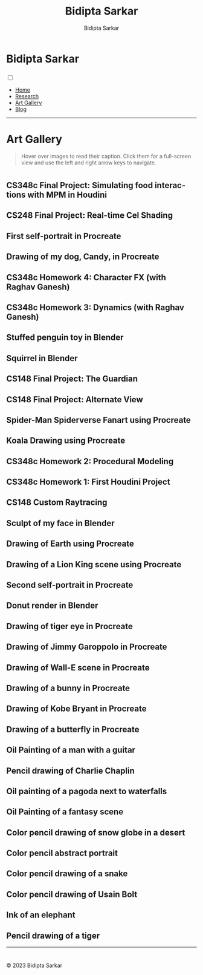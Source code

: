#+title: Bidipta Sarkar
#+author: Bidipta Sarkar
#+email: bidiptas@stanford.edu
#+description: Bidipta Sarkar's Personal Homepage
#+KEYWORDS: homepage, website, research, AI, RL, MARL, Vision, Graphics
#+LANGUAGE:  en
#+OPTIONS: email:t toc:nil num:nil html-postamble:nil html-style:nil title:nil \n:t
#+startup: inlineimages

#+HTML_HEAD: <link rel="stylesheet" type="text/css" href="../style.css"/>
#+HTML_HEAD: <link rel="stylesheet" type="text/css" href="gallery.css"/>
#+HTML_HEAD: <script src="https://kit.fontawesome.com/1eb1a53221.js" crossorigin="anonymous"></script>
#+HTML_HEAD: <link rel="stylesheet" href="https://cdn.jsdelivr.net/gh/jpswalsh/academicons@1/css/academicons.min.css">
#+HTML_HEAD: <script src="../common_animations.js"></script>
#+HTML_HEAD: <link rel="icon" type="image/x-icon" href="../favicon.ico">

#+EXPORT_FILE_NAME: index

#+PROPERTY:  header-args :eval never-export

#+BEGIN_export html

<script>
      var idx = -1;
      document.addEventListener("DOMContentLoaded", (event) => {
          var anchors = document.getElementsByClassName('outline-3');
	  for(var i = 0; i < anchors.length; i++) {
	      var anchor = anchors[i];
	      anchor.idx = i;
	      anchor.addEventListener('click', function (event) {
		  anchors[this.idx].classList.toggle("fullscreen");
		  if (idx == -1) {
		      idx = this.idx;
		      document.querySelector('html').style.overflow = "hidden";
		  } else {
		      idx = -1;
		      document.querySelector('html').style.overflow = "auto";
		      this.scrollIntoView({ block: "center" });
		  }
	      });
	  }
	  document.addEventListener('keydown', function (event) {
	      if (event.key == 'ArrowRight' && idx >= 0 && idx < anchors.length - 1){
		  anchors[idx + 1].classList.toggle("fullscreen");
		  anchors[idx].classList.toggle("fullscreen");
		  idx += 1;
	      } else if (event.key == 'ArrowLeft' && idx > 0){
		  anchors[idx - 1].classList.toggle("fullscreen");
		  anchors[idx].classList.toggle("fullscreen");
		  idx -= 1;
	      }
	  });
      });
</script>
#+END_export

#+html: <div class="page-container"><div class="topsection">

* Bidipta Sarkar
  :PROPERTIES:
  :CUSTOM_ID: titlebar-head
  :END:
  
*** 
 :PROPERTIES:
 :CUSTOM_ID: nav-pages-head
 :END:
#+html: <input class="menu-btn" type="checkbox" id="menu-btn" /> <label class="menu-icon" for="menu-btn"><span class="navicon"></span></label>
- [[../index.html][Home]]
- [[../research/index.html][Research]]
- [[../art/index.html][Art Gallery]]
- [[../blog/index.html][Blog]]

#+html: </div></div></div></div><div><div><div><div><div class="content_inner"><section id="home"><div class="container"></div></section></div></div><hr>


* Art Gallery

#+begin_quote
Hover over images to read their caption. Click them for a full-screen view and use the left and right arrow keys to navigate.
#+end_quote

* 
:PROPERTIES:
:CUSTOM_ID: gallery
:END:

** CS348c Final Project: Simulating food interactions with MPM in Houdini @@html:<br>@@
[[file:../old_reports/348c_img.png]]

** CS248 Final Project: Real-time Cel Shading @@html:<br>@@
[[file:../old_reports/cel_shading.png]]

** First self-portrait in Procreate @@html:<br>@@
[[file:../old_reports/other_art/Bidipta_Portrait.jpg]]

** Drawing of my dog, Candy, in Procreate @@html:<br>@@
[[file:../old_reports/other_art/Baby_Candy.jpg]]

** CS348c Homework 4: Character FX (with Raghav Ganesh) @@html:<br>@@
[[file:../old_reports/348c/Hw4.png]]

** CS348c Homework 3: Dynamics (with Raghav Ganesh) @@html:<br>@@
[[file:../old_reports/348c/Hw3.png]]

** Stuffed penguin toy in Blender @@html:<br>@@
[[file:../old_reports/148/rendered_penguin.png]]

** Squirrel in Blender @@html:<br>@@
[[file:../old_reports/148/squirrel1.png]]

** CS148 Final Project: The Guardian @@html:<br>@@
[[file:../old_reports/148/bidiptas.png]]

** CS148 Final Project: Alternate View @@html:<br>@@
[[file:../old_reports/148/bidiptas_a.png]]



** Spider-Man Spiderverse Fanart using Procreate @@html:<br>@@
[[file:../old_reports/other_art/spiderman.jpg]]


** Koala Drawing using Procreate @@html:<br>@@
[[file:../old_reports/other_art/koala.JPG]]


** CS348c Homework 2: Procedural Modeling @@html:<br>@@
[[file:../old_reports/348c/Hw2.png]]

** CS348c Homework 1: First Houdini Project @@html:<br>@@
[[file:../old_reports/348c/Hw1.png]]

# ** 
# [[file:../old_reports/148/bidiptas_b.png]]

# **
# # [[file:../old_reports/148/Checkpoint6.png]]

# ** 
# [[file:../old_reports/148/squirrel2.png]]

** CS148 Custom Raytracing @@html:<br>@@
[[file:../old_reports/148/Checkpoint4.png]]


** Sculpt of my face in Blender @@html:<br>@@
[[file:../old_reports/other_art/face1.jpeg]]


** Drawing of Earth using Procreate @@html:<br>@@
[[file:../old_reports/other_art/Earth.jpg]]

** Drawing of a Lion King scene using Procreate @@html:<br>@@
[[file:../old_reports/other_art/lion_king.jpg]]


** Second self-portrait in Procreate @@html:<br>@@
[[file:../old_reports/other_art/portrait2.PNG]]


** Donut render in Blender @@html:<br>@@
[[file:../old_reports/other_art/donut.png]]

** Drawing of tiger eye in Procreate @@html:<br>@@
[[file:../old_reports/other_art/tiger.PNG]]


** Drawing of Jimmy Garoppolo in Procreate @@html:<br>@@
[[file:../old_reports/other_art/Jimmy_Garropolo_.jpg]]

** Drawing of Wall-E scene in Procreate @@html:<br>@@
[[file:../old_reports/other_art/wall_e.jpg]]

** Drawing of a bunny in Procreate @@html:<br>@@
[[file:../old_reports/other_art/bunny.PNG]]


** Drawing of Kobe Bryant in Procreate @@html:<br>@@
[[file:../old_reports/other_art/Kobe.jpg]]


** Drawing of a butterfly in Procreate @@html:<br>@@
[[file:../old_reports/other_art/Butterfly.jpg]]


** Oil Painting of a man with a guitar @@html:<br>@@
[[file:../old_reports/other_art/Guitar.JPG]]

** Pencil drawing of Charlie Chaplin @@html:<br>@@
[[file:../old_reports/other_art/Chaplin.JPG]]

** Oil painting of a pagoda next to waterfalls @@html:<br>@@
[[file:../old_reports/other_art/Pagoda.JPG]]

** Oil Painting of a fantasy scene @@html:<br>@@
[[file:../old_reports/other_art/Fantasy.jpeg]]

** Color pencil drawing of snow globe in a desert @@html:<br>@@
[[file:../old_reports/other_art/Globe.JPG]]

** Color pencil abstract portrait @@html:<br>@@
[[file:../old_reports/other_art/Abstract.JPG]]

** Color pencil drawing of a snake @@html:<br>@@
[[file:../old_reports/other_art/Snake.jpg]]

** Color pencil drawing of Usain Bolt @@html:<br>@@
[[file:../old_reports/other_art/Usain.JPG]]

** Ink of an elephant @@html:<br>@@
[[file:../old_reports/other_art/elephant.JPG]]

** Pencil drawing of a tiger @@html:<br>@@
[[file:../old_reports/other_art/BW_tiger.jpeg]]

#+html: </div></div></div><hr>

* 

#+BEGIN_export html

<div class="footer">
	  <p id="copyright">
            &copy; 2023 Bidipta Sarkar
	  </p>
	  </div>
<div>
<div>
#+END_export

# Local Variables:
# eval: (add-hook 'after-save-hook (lambda nil (when (y-or-n-p "Tangle?") (org-html-export-to-html))) nil t)
# End:
